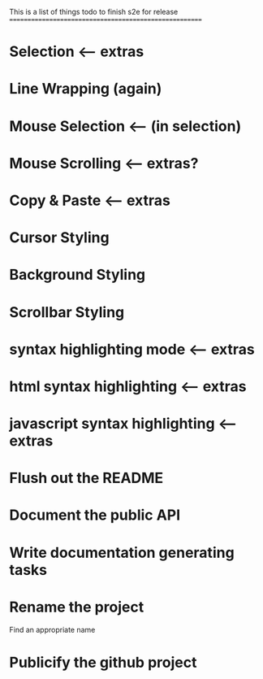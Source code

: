 This is a list of things todo to finish s2e for release
=======================================================

* Selection <-- extras
* Line Wrapping (again)
* Mouse Selection <-- (in selection)
* Mouse Scrolling <-- extras?
* Copy & Paste <-- extras
* Cursor Styling
* Background Styling
* Scrollbar Styling
* syntax highlighting mode <-- extras
* html syntax highlighting <-- extras
* javascript syntax highlighting <-- extras
* Flush out the README
* Document the public API
* Write documentation generating tasks
* Rename the project
  Find an appropriate name
* Publicify the github project
